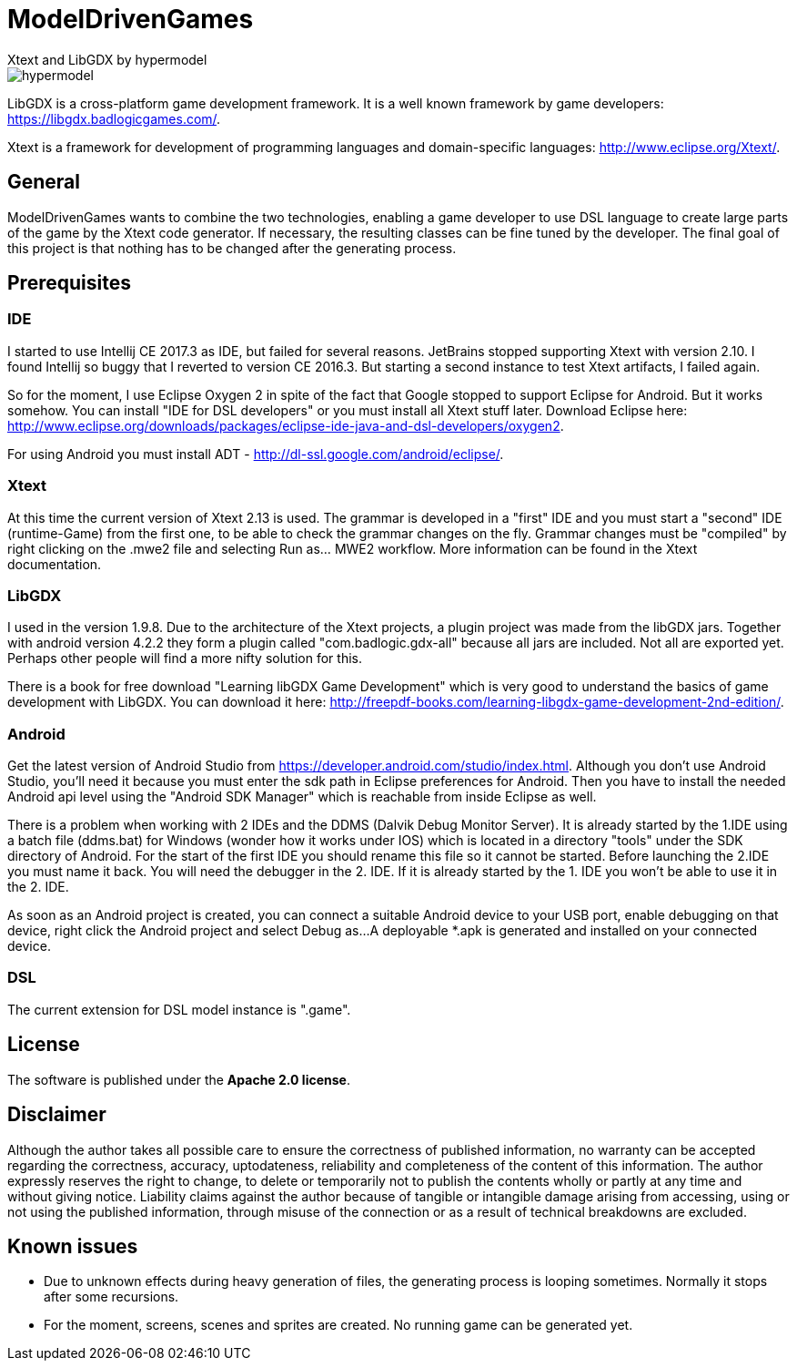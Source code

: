= ModelDrivenGames
Xtext and LibGDX by hypermodel

image::hypermodel.png[]

LibGDX is a cross-platform game development framework. It is a well known framework by game developers: https://libgdx.badlogicgames.com/.

Xtext is a framework for development of programming languages and domain-specific languages: http://www.eclipse.org/Xtext/.

== General
ModelDrivenGames wants to combine the two technologies, enabling a game developer to use DSL language to create large parts of the game by the Xtext code generator. If necessary, the resulting classes can be fine tuned by the developer. The final goal of this project is that nothing has to be changed after the generating process.

== Prerequisites

=== IDE
I started to use Intellij CE 2017.3 as IDE, but failed for several reasons. JetBrains stopped supporting Xtext with version 2.10. I found Intellij so buggy that I reverted to version CE 2016.3. But starting a second instance to test Xtext artifacts, I failed again. 

So for the moment, I use Eclipse Oxygen 2 in spite of the fact that Google stopped to support Eclipse for Android. But it works somehow. 
You can install "IDE for DSL developers" or you must install all Xtext stuff later. Download Eclipse here: http://www.eclipse.org/downloads/packages/eclipse-ide-java-and-dsl-developers/oxygen2.

For using Android you must install ADT - http://dl-ssl.google.com/android/eclipse/. 

=== Xtext
At this time the current version of Xtext 2.13 is used. The grammar is developed in a  "first" IDE and you must start a "second" IDE (runtime-Game) from the first one, to be able to check the grammar changes on the fly. Grammar changes must be "compiled" by right clicking on the .mwe2 file and selecting Run as... MWE2 workflow. More information can be found in the Xtext documentation.

=== LibGDX
I used in the version 1.9.8. Due to the architecture of the Xtext projects, a plugin project was made from the libGDX jars. Together with android version 4.2.2 they form a plugin called "com.badlogic.gdx-all" because all jars are included. Not all are exported yet. Perhaps other people will find a more nifty solution for this.

There is a book for free download "Learning libGDX Game Development" which is very good to understand the basics of game development with LibGDX. You can download it here: http://freepdf-books.com/learning-libgdx-game-development-2nd-edition/.

=== Android
Get the latest version of Android Studio from https://developer.android.com/studio/index.html. Although you don't use Android Studio, you'll need it because you must enter the sdk path in Eclipse preferences for Android. Then you have to install the needed Android api level using the "Android SDK Manager" which is reachable from inside Eclipse as well.

There is a problem when working with 2 IDEs and the DDMS (Dalvik Debug Monitor Server). It is already started by the 1.IDE using a batch file (ddms.bat) for Windows (wonder how it works under IOS) which is located in a directory "tools" under the SDK directory of Android. For the start of the first IDE you should rename this file so it cannot be started. Before launching the 2.IDE you must name it back. You will need the debugger in the 2. IDE. If it is already started by the 1. IDE you won't be able to use it in the 2. IDE.

As soon as an Android project is created, you can connect a suitable Android device to your USB port, enable debugging on that device, right click the Android project and select Debug as...
A deployable *.apk is generated and installed on your connected device.

=== DSL
The current extension for DSL model instance is ".game".

== License
The software is published under the *Apache 2.0 license*.

== Disclaimer
Although the author takes all possible care to ensure the correctness of published information, no warranty can be accepted regarding the correctness, accuracy, uptodateness, reliability and completeness of the content of this information. The author expressly reserves the right to change, to delete or temporarily not to publish the contents wholly or partly at any time and without giving notice. Liability claims against the author because of tangible or intangible damage arising from accessing, using or not using the published information, through misuse of the connection or as a result of technical breakdowns are excluded.

== Known issues
- Due to unknown effects during heavy generation of files, the generating process is looping sometimes. Normally it stops after some recursions.
- For the moment, screens, scenes and sprites are created. No running game can be generated yet.
